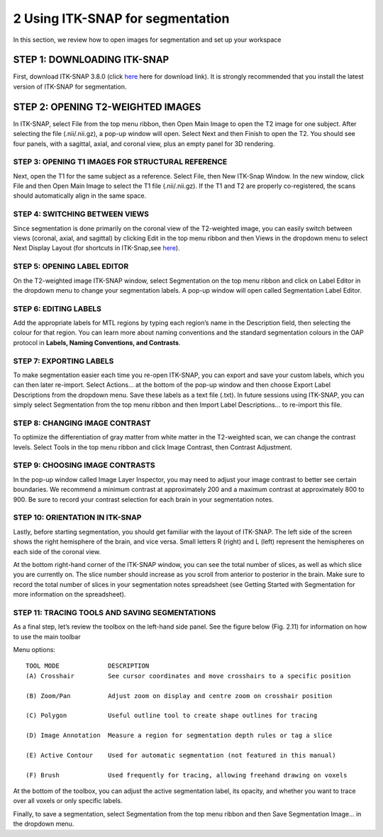 2 Using ITK-SNAP for segmentation 
=================================

In this section, we review how to open images for segmentation and set up your workspace

STEP 1: DOWNLOADING ITK-SNAP
^^^^^^^^^^^^^^^^^^^^^^^^^^^^

First, download ITK-SNAP 3.8.0 (click `here <http://www.itksnap.org/pmwiki/pmwiki.php?n=Downloads.SNAP3/>`__ here for download link). It is strongly 
recommended that you install the latest version of ITK-SNAP for segmentation.

STEP 2: OPENING T2-WEIGHTED IMAGES
^^^^^^^^^^^^^^^^^^^^^^^^^^^^^^^^^^

In ITK-SNAP, select File from the top menu ribbon, then Open Main Image to open the T2 image for one subject. After selecting the file (.nii/.nii.gz), a 
pop-up window will open. Select Next and then Finish to open the T2. You should see four panels, with a sagittal, axial, and coronal view, plus an empty 
panel for 3D rendering.

.. image:: figure1.png

STEP 3: OPENING T1 IMAGES FOR STRUCTURAL REFERENCE
**************************************************

Next, open the T1 for the same subject as a reference. Select File, then New ITK-Snap Window. In the new window, click File and then Open Main Image to 
select the T1 file (.nii/.nii.gz). If the T1 and T2 are properly co-registered, the scans should automatically align in the same space.

.. image:: figure2.png

STEP 4: SWITCHING BETWEEN VIEWS
*******************************

Since segmentation is done primarily on the coronal view of the T2-weighted image, you can easily switch between views (coronal, axial, and sagittal) by 
clicking Edit in the top menu ribbon and then Views in the dropdown menu to select Next Display Layout (for shortcuts in ITK-Snap,see 
`here <http://www.itksnap.org/pmwiki/uploads/Documentation/snap_shortcuts_v3.pdf/>`__).

.. image:: figure3.png

STEP 5: OPENING LABEL EDITOR
****************************

On the T2-weighted image ITK-SNAP window, select Segmentation on the top menu ribbon and click on Label Editor in the dropdown menu to change your 
segmentation labels. A pop-up window will open called Segmentation Label Editor.

.. image:: figure4.png

STEP 6: EDITING LABELS 
**********************

Add the appropriate labels for MTL regions by typing each region’s name in the Description field, then selecting the colour for that region. You can learn 
more about naming conventions and the standard segmentation colours in the OAP protocol in **Labels, Naming Conventions, and Contrasts**.

.. image:: figure5.png

STEP 7: EXPORTING LABELS
************************

To make segmentation easier each time you re-open ITK-SNAP, you can export and save your custom labels, which you can then later re-import. Select Actions… 
at the bottom of the pop-up window and then choose Export Label Descriptions from the dropdown menu. Save these labels as a text file (.txt). In future 
sessions using ITK-SNAP, you can simply select Segmentation from the top menu ribbon and then Import Label Descriptions… to re-import this file.

.. image:: figure6.png

STEP 8: CHANGING IMAGE CONTRAST
*******************************

To optimize the differentiation of gray matter from white matter in the T2-weighted scan, we can change the contrast levels. Select Tools in the top menu 
ribbon and click Image Contrast, then Contrast Adjustment.

.. image:: figure7.png

STEP 9: CHOOSING IMAGE CONTRASTS
********************************

In the pop-up window called Image Layer Inspector, you may need to adjust your image contrast to better see certain boundaries. We recommend a minimum 
contrast at approximately 200 and a maximum contrast at approximately 800 to 900. Be sure to record your contrast selection for each brain in your 
segmentation notes.

.. image:: figure8.png

STEP 10: ORIENTATION IN ITK-SNAP
********************************

Lastly, before starting segmentation, you should get familiar with the layout of ITK-SNAP. The left side of the screen shows the right hemisphere of the 
brain, and vice versa. Small letters R (right) and L (left) represent the hemispheres on each side of the coronal view.

.. image:: figure9.png

At the bottom right-hand corner of the ITK-SNAP window, you can see the total number of slices, as well as which slice you are currently on. The slice 
number should increase as you scroll from anterior to posterior in the brain. Make sure to record the total number of slices in your segmentation notes 
spreadsheet (see Getting Started with Segmentation for more information on the spreadsheet).

.. image:: figure10.png


STEP 11: TRACING TOOLS AND SAVING SEGMENTATIONS
***********************************************

As a final step, let’s review the toolbox on the left-hand side panel. See the figure below (Fig. 2.11) for information on how to use the main toolbar  

.. image:: figure11.png


Menu options::

  TOOL MODE             DESCRIPTION
  (A) Crosshair         See cursor coordinates and move crosshairs to a specific position

  (B) Zoom/Pan          Adjust zoom on display and centre zoom on crosshair position

  (C) Polygon           Useful outline tool to create shape outlines for tracing

  (D) Image Annotation  Measure a region for segmentation depth rules or tag a slice

  (E) Active Contour    Used for automatic segmentation (not featured in this manual)

  (F) Brush             Used frequently for tracing, allowing freehand drawing on voxels 


At the bottom of the toolbox, you can adjust the active segmentation label, its opacity, and whether you want to trace over all voxels or only specific 
labels.

.. image:: figure12.png


Finally, to save a segmentation, select Segmentation from the top menu ribbon and then Save Segmentation Image… in the dropdown menu. 
